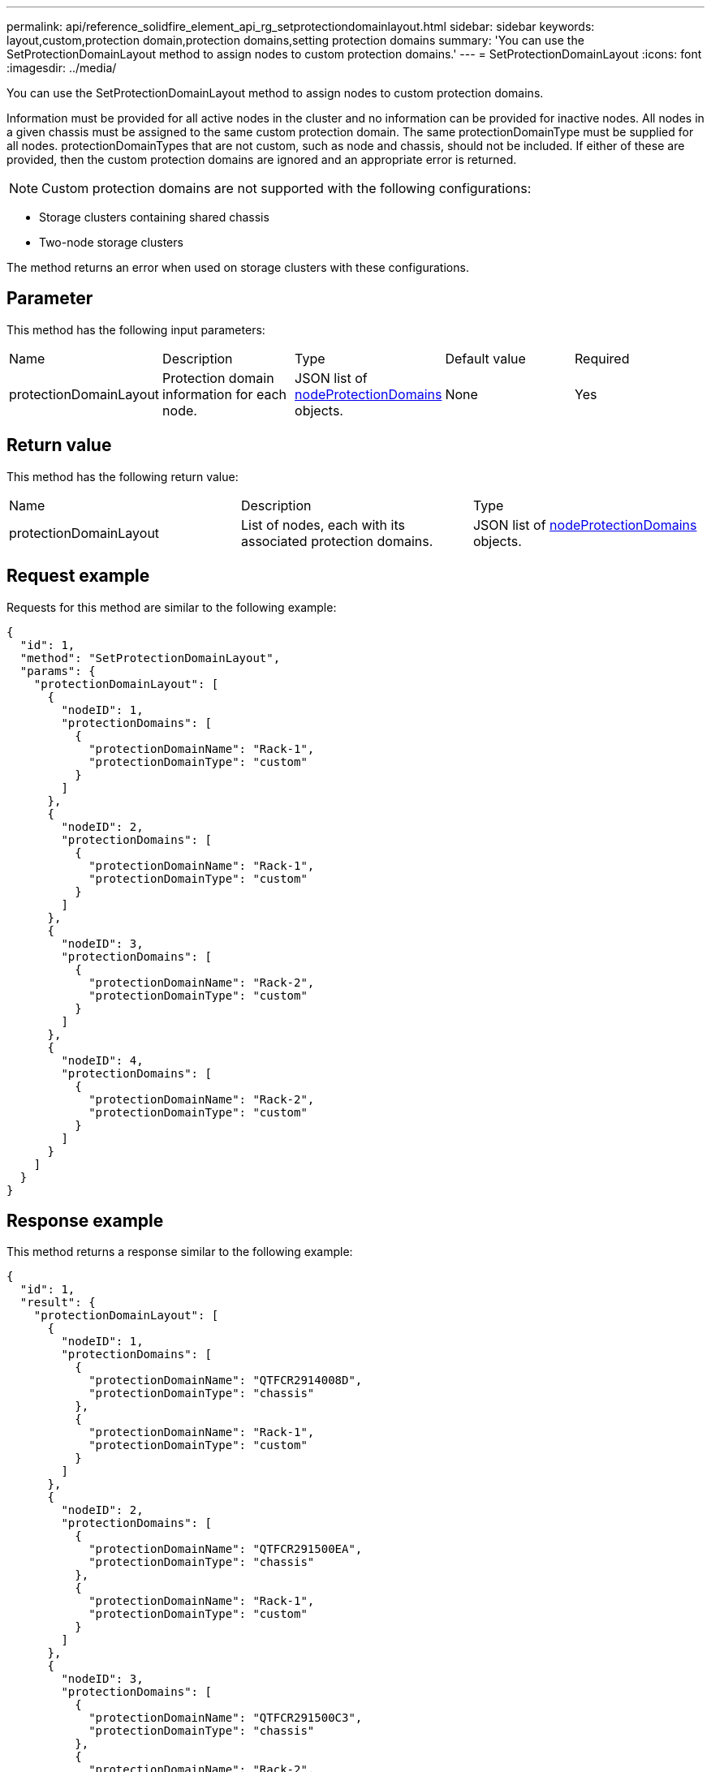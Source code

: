 ---
permalink: api/reference_solidfire_element_api_rg_setprotectiondomainlayout.html
sidebar: sidebar
keywords: layout,custom,protection domain,protection domains,setting protection domains
summary: 'You can use the SetProtectionDomainLayout method to assign nodes to custom protection domains.'
---
= SetProtectionDomainLayout
:icons: font
:imagesdir: ../media/

[.lead]
You can use the SetProtectionDomainLayout method to assign nodes to custom protection domains.

Information must be provided for all active nodes in the cluster and no information can be provided for inactive nodes. All nodes in a given chassis must be assigned to the same custom protection domain. The same protectionDomainType must be supplied for all nodes. protectionDomainTypes that are not custom, such as node and chassis, should not be included. If either of these are provided, then the custom protection domains are ignored and an appropriate error is returned.

NOTE: Custom protection domains are not supported with the following configurations:

* Storage clusters containing shared chassis
* Two-node storage clusters

The method returns an error when used on storage clusters with these configurations.

== Parameter

This method has the following input parameters:

|===
| Name| Description| Type| Default value| Required
a|
protectionDomainLayout
a|
Protection domain information for each node.
a|
JSON list of link:reference_solidfire_element_api_rg_nodeprotectiondomains.md#GUID-3750B3B8-6A66-402F-85F1-E828005084BB[nodeProtectionDomains] objects.
a|
None
a|
Yes
|===

== Return value

This method has the following return value:

|===
| Name| Description| Type
a|
protectionDomainLayout
a|
List of nodes, each with its associated protection domains.
a|
JSON list of link:reference_solidfire_element_api_rg_nodeprotectiondomains.md#GUID-3750B3B8-6A66-402F-85F1-E828005084BB[nodeProtectionDomains] objects.
|===

== Request example

Requests for this method are similar to the following example:

----
{
  "id": 1,
  "method": "SetProtectionDomainLayout",
  "params": {
    "protectionDomainLayout": [
      {
        "nodeID": 1,
        "protectionDomains": [
          {
            "protectionDomainName": "Rack-1",
            "protectionDomainType": "custom"
          }
        ]
      },
      {
        "nodeID": 2,
        "protectionDomains": [
          {
            "protectionDomainName": "Rack-1",
            "protectionDomainType": "custom"
          }
        ]
      },
      {
        "nodeID": 3,
        "protectionDomains": [
          {
            "protectionDomainName": "Rack-2",
            "protectionDomainType": "custom"
          }
        ]
      },
      {
        "nodeID": 4,
        "protectionDomains": [
          {
            "protectionDomainName": "Rack-2",
            "protectionDomainType": "custom"
          }
        ]
      }
    ]
  }
}
----

== Response example

This method returns a response similar to the following example:

----

{
  "id": 1,
  "result": {
    "protectionDomainLayout": [
      {
        "nodeID": 1,
        "protectionDomains": [
          {
            "protectionDomainName": "QTFCR2914008D",
            "protectionDomainType": "chassis"
          },
          {
            "protectionDomainName": "Rack-1",
            "protectionDomainType": "custom"
          }
        ]
      },
      {
        "nodeID": 2,
        "protectionDomains": [
          {
            "protectionDomainName": "QTFCR291500EA",
            "protectionDomainType": "chassis"
          },
          {
            "protectionDomainName": "Rack-1",
            "protectionDomainType": "custom"
          }
        ]
      },
      {
        "nodeID": 3,
        "protectionDomains": [
          {
            "protectionDomainName": "QTFCR291500C3",
            "protectionDomainType": "chassis"
          },
          {
            "protectionDomainName": "Rack-2",
            "protectionDomainType": "custom"
          }
        ]
      },
      {
        "nodeID": 4,
        "protectionDomains": [
          {
            "protectionDomainName": "QTFCR291400E6",
            "protectionDomainType": "chassis"
          },
          {
            "protectionDomainName": "Rack-2",
            "protectionDomainType": "custom"
          }
        ]
      }
    ]
  }
}
----

== New since version

12.0
